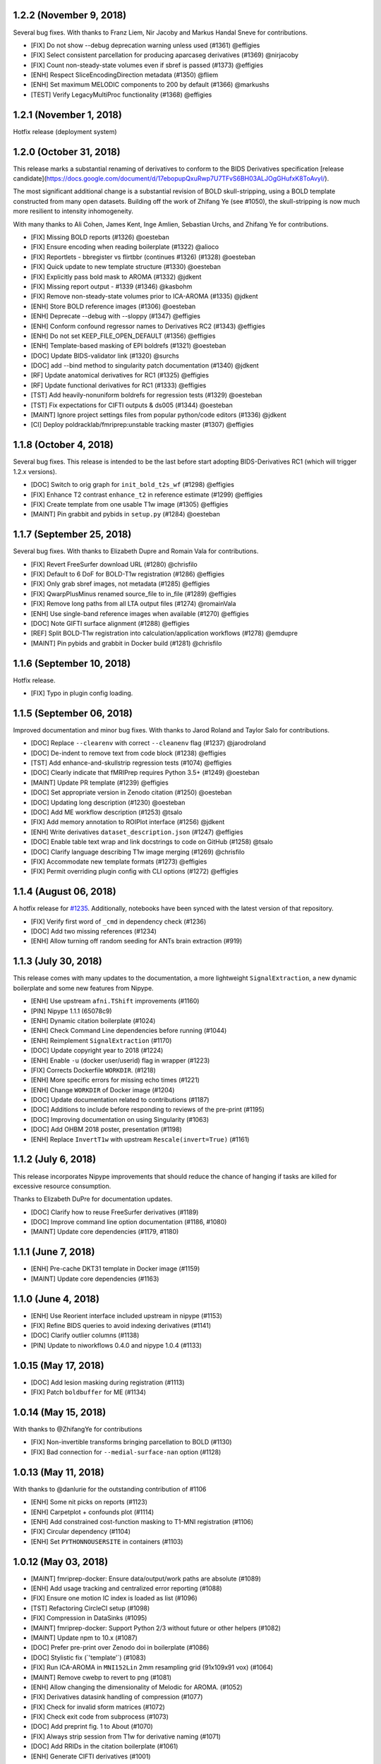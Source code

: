 1.2.2 (November 9, 2018)
========================

Several bug fixes. With thanks to Franz Liem, Nir Jacoby and Markus Handal Sneve for contributions.

* [FIX] Do not show --debug deprecation warning unless used (#1361) @effigies
* [FIX] Select consistent parcellation for producing aparcaseg derivatives (#1369) @nirjacoby
* [FIX] Count non-steady-state volumes even if sbref is passed (#1373) @effigies
* [ENH] Respect SliceEncodingDirection metadata (#1350) @fliem
* [ENH] Set maximum MELODIC components to 200 by default (#1366) @markushs
* [TEST] Verify LegacyMultiProc functionality (#1368) @effigies

1.2.1 (November 1, 2018)
========================

Hotfix release (deployment system)

1.2.0 (October 31, 2018)
========================

This release marks a substantial renaming of derivatives to conform to the BIDS Derivatives specification [release candidate](https://docs.google.com/document/d/17ebopupQxuRwp7U7TFvS6BH03ALJOgGHufxK8ToAvyI/).

The most significant additional change is a substantial revision of BOLD skull-stripping, using a BOLD template constructed from many open datasets. Building off the work of Zhifang Ye (see #1050), the skull-stripping is now much more resilient to intensity inhomogeneity.

With many thanks to Ali Cohen, James Kent, Inge Amlien, Sebastian Urchs, and Zhifang Ye for contributions.

* [FIX] Missing BOLD reports (#1326) @oesteban
* [FIX] Ensure encoding when reading boilerplate (#1322) @alioco
* [FIX] Reportlets - bbregister vs flirtbbr (continues #1326) (#1328) @oesteban
* [FIX] Quick update to new template structure (#1330) @oesteban
* [FIX] Explicitly pass bold mask to AROMA (#1332) @jdkent
* [FIX] Missing report output - #1339 (#1346) @kasbohm
* [FIX] Remove non-steady-state volumes prior to ICA-AROMA (#1335) @jdkent
* [ENH] Store BOLD reference images (#1306) @oesteban
* [ENH] Deprecate --debug with --sloppy (#1347) @effigies
* [ENH] Conform confound regressor names to Derivatives RC2 (#1343) @effigies
* [ENH] Do not set KEEP_FILE_OPEN_DEFAULT (#1356) @effigies
* [ENH] Template-based masking of EPI boldrefs (#1321) @oesteban
* [DOC] Update BIDS-validator link (#1320) @surchs
* [DOC] add --bind method to singularity patch documentation (#1340) @jdkent
* [RF] Update anatomical derivatives for RC1  (#1325) @effigies
* [RF] Update functional derivatives for RC1 (#1333) @effigies
* [TST] Add heavily-nonuniform boldrefs for regression tests (#1329) @oesteban
* [TST] Fix expectations for CIFTI outputs & ds005 (#1344) @oesteban
* [MAINT] Ignore project settings files from popular python/code editors (#1336) @jdkent
* [CI] Deploy poldracklab/fmriprep:unstable tracking master (#1307) @effigies 

1.1.8 (October 4, 2018)
=======================

Several bug fixes. This release is intended to be the last before start
adopting BIDS-Derivatives RC1 (which will trigger 1.2.x versions).

* [DOC] Switch to orig graph for ``init_bold_t2s_wf`` (#1298) @effigies
* [FIX] Enhance T2 contrast ``enhance_t2`` in reference estimate (#1299) @effigies
* [FIX] Create template from one usable T1w image (#1305) @effigies
* [MAINT] Pin grabbit and pybids in ``setup.py`` (#1284) @oesteban

1.1.7 (September 25, 2018)
==========================

Several bug fixes. With thanks to Elizabeth Dupre and Romain Vala for
contributions.

* [FIX] Revert FreeSurfer download URL (#1280) @chrisfilo
* [FIX] Default to 6 DoF for BOLD-T1w registration (#1286) @effigies
* [FIX] Only grab sbref images, not metadata (#1285) @effigies
* [FIX] QwarpPlusMinus renamed source_file to in_file (#1289) @effigies
* [FIX] Remove long paths from all LTA output files (#1274) @romainVala
* [ENH] Use single-band reference images when available (#1270) @effigies
* [DOC] Note GIFTI surface alignment (#1288) @effigies
* [REF] Split BOLD-T1w registration into calculation/application workflows (#1278) @emdupre
* [MAINT] Pin pybids and grabbit in Docker build (#1281) @chrisfilo

1.1.6 (September 10, 2018)
==========================

Hotfix release.

* [FIX] Typo in plugin config loading.

1.1.5 (September 06, 2018)
==========================

Improved documentation and minor bug fixes. With thanks to Jarod Roland and
Taylor Salo for contributions.

* [DOC] Replace ``--clearenv`` with correct ``--cleanenv`` flag (#1237) @jarodroland
* [DOC] De-indent to remove text from code block (#1238) @effigies
* [TST] Add enhance-and-skullstrip regression tests (#1074) @effigies
* [DOC] Clearly indicate that fMRIPrep requires Python 3.5+ (#1249) @oesteban
* [MAINT] Update PR template (#1239) @effigies
* [DOC] Set appropriate version in Zenodo citation (#1250) @oesteban
* [DOC] Updating long description (#1230) @oesteban
* [DOC] Add ME workflow description (#1253) @tsalo
* [FIX] Add memory annotation to ROIPlot interface (#1256) @jdkent
* [ENH] Write derivatives ``dataset_description.json`` (#1247) @effigies
* [DOC] Enable table text wrap and link docstrings to code on GitHub (#1258) @tsalo
* [DOC] Clarify language describing T1w image merging (#1269) @chrisfilo
* [FIX] Accommodate new template formats (#1273) @effigies
* [FIX] Permit overriding plugin config with CLI options (#1272) @effigies


1.1.4 (August 06, 2018)
=======================

A hotfix release for `#1235
<https://github.com/poldracklab/fmriprep/issues/1235>`_. Additionally,
notebooks have been synced with the latest version of that repository.

* [FIX] Verify first word of ``_cmd`` in dependency check (#1236)
* [DOC] Add two missing references (#1234)
* [ENH] Allow turning off random seeding for ANTs brain extraction (#919)

1.1.3 (July 30, 2018)
=====================

This release comes with many updates to the documentation, a more lightweight
``SignalExtraction``, a new dynamic boilerplate and some new features from
Nipype.

* [ENH] Use upstream ``afni.TShift`` improvements (#1160)
* [PIN] Nipype 1.1.1 (65078c9)
* [ENH] Dynamic citation boilerplate (#1024)
* [ENH] Check Command Line dependencies before running (#1044)
* [ENH] Reimplement ``SignalExtraction`` (#1170)
* [DOC] Update copyright year to 2018 (#1224)
* [ENH] Enable ``-u`` (docker user/userid) flag in wrapper (#1223)
* [FIX] Corrects Dockerfile ``WORKDIR``. (#1218)
* [ENH] More specific errors for missing echo times (#1221)
* [ENH] Change ``WORKDIR`` of Docker image (#1204)
* [DOC] Update documentation related to contributions (#1187)
* [DOC] Additions to include before responding to reviews of the pre-print (#1195)
* [DOC] Improving documentation on using Singularity (#1063)
* [DOC] Add OHBM 2018 poster, presentation (#1198)
* [ENH] Replace ``InvertT1w`` with upstream ``Rescale(invert=True)`` (#1161)

1.1.2 (July 6, 2018)
====================

This release incorporates Nipype improvements that should reduce the
chance of hanging if tasks are killed for excessive resource consumption.

Thanks to Elizabeth DuPre for documentation updates.

* [DOC] Clarify how to reuse FreeSurfer derivatives (#1189)
* [DOC] Improve command line option documentation (#1186, #1080)
* [MAINT] Update core dependencies (#1179, #1180)

1.1.1 (June 7, 2018)
====================

* [ENH] Pre-cache DKT31 template in Docker image (#1159)
* [MAINT] Update core dependencies (#1163)

1.1.0 (June 4, 2018)
====================

* [ENH] Use Reorient interface included upstream in nipype (#1153)
* [FIX] Refine BIDS queries to avoid indexing derivatives (#1141)
* [DOC] Clarify outlier columns (#1138)
* [PIN] Update to niworkflows 0.4.0 and nipype 1.0.4 (#1133)

1.0.15 (May 17, 2018)
=====================

* [DOC] Add lesion masking during registration (#1113)
* [FIX] Patch ``boldbuffer`` for ME (#1134)

1.0.14 (May 15, 2018)
=====================

With thanks to @ZhifangYe for contributions

* [FIX] Non-invertible transforms bringing parcellation to BOLD (#1130)
* [FIX] Bad connection for ``--medial-surface-nan`` option (#1128)

1.0.13 (May 11, 2018)
=====================

With thanks to @danlurie for the outstanding contribution of #1106

* [ENH] Some nit picks on reports (#1123)
* [ENH] Carpetplot + confounds plot (#1114)
* [ENH] Add constrained cost-function masking to T1-MNI registration (#1106)
* [FIX] Circular dependency (#1104)
* [ENH] Set ``PYTHONNOUSERSITE`` in containers (#1103)


1.0.12 (May 03, 2018)
=====================

* [MAINT] fmriprep-docker: Ensure data/output/work paths are absolute (#1089)
* [ENH] Add usage tracking and centralized error reporting (#1088)
* [FIX] Ensure one motion IC index is loaded as list (#1096)
* [TST] Refactoring CircleCI setup (#1098)
* [FIX] Compression in DataSinks (#1095)
* [MAINT] fmriprep-docker: Support Python 2/3 without future or other helpers (#1082)
* [MAINT] Update npm to 10.x (#1087)
* [DOC] Prefer pre-print over Zenodo doi in boilerplate (#1086)
* [DOC] Stylistic fix (\`'template'\`) (#1083)
* [FIX] Run ICA-AROMA in ``MNI152Lin`` 2mm resampling grid (91x109x91 vox) (#1064)
* [MAINT] Remove cwebp to revert to png (#1081)
* [ENH] Allow changing the dimensionality of Melodic for AROMA. (#1052)
* [FIX] Derivatives datasink handling of compression (#1077)
* [FIX] Check for invalid sform matrices (#1072)
* [FIX] Check exit code from subprocess (#1073)
* [DOC] Add preprint fig. 1 to About (#1070)
* [FIX] Always strip session from T1w for derivative naming (#1071)
* [DOC] Add RRIDs in the citation boilerplate (#1061)
* [ENH] Generate CIFTI derivatives (#1001)


1.0.11 (April 16, 2018)
=======================

* [FIX] Do not detrend CSF/WhiteMatter/GlobalSignal (#1058)

1.0.10 (April 16, 2018)
=======================

* [TST] Re-run ds005 with only one BOLD run (#1048)
* [FIX] Patch subject_summary in reports (#1047)

1.0.9 (April 10, 2018)
======================

With thanks to @danlurie for contributions.

* [FIX] Connect inputnode to SDC for pepolar images (#1046)
* [FIX] Pass ``ref_file`` to STC check (#1038)
* [DOC] Add BBR fallback to user docs. (#1036)
* [ENH] Revise resampling grid for template outputs (#1040)
* [MAINT] DataSinks within their workflows (#1021)
* [ENH] Add FLAIR pial refinement support (#829)
* [MAINT] Upgrade to pybids 0.5 (#1027)
* [MAINT] Refactor fieldmap heuristics (#1017)
* [FIX] Use metadata to select shortest echo as ref_file (#1018)
* [ENH] Adopt versioneer to compose version names (#1007)
* [ENH] Handle first echo separately for ME-EPI (#891)


1.0.8 (February 22, 2018)
=========================

With thanks to @mgxd and @naveau for contributions.

* [FIX] ROIs Plot and output brain masks consistency (#1002)
* [FIX] Init flirt with qform (#1003)
* [DOC] Prepopulate tag when posting neurostars questions. (#987)
* [FIX] Update fmap.py : import _get_pe_index in get_ees (#984)
* [FIX] Argparse action (#985)

1.0.7 (February 13, 2018)
=========================

* [ENH] Output ``aseg`` and ``aparc`` in T1w and BOLD spaces (#957)
* [FIX] Write latest BOLD mask out (space-T1w) (#978)
* [PIN] Updating niworkflows to 0.3.1 (#962)
* [FIX] Robuster BOLD mask (#966)

1.0.6 (29th of January 2018)
============================

* [FIX] Bad connection in phasediff-fieldmap workflow (#950)
* [PIN] niworkflows-0.3.1-dev (including Nipype 1.0.0!)
* [ENH] Migrate to CircleCI 2.0 and workflows (#943)
* [ENH] Improvements to CLIs (native & wrapper) (#944)
* [FIX] Rerun tCompCor interface in case of MemoryError (#942)

1.0.5 (21st of January 2018)
============================

* [PIN] niworkflows-0.2.8 to fix several execution issues.
* [ENH] Code cleanup (#938)

1.0.4 (15th of January 2018)
============================

* [FIX] Pin niworkflows-0.2.6 to fix several MultiProc errors (nipy/nipype#2368)
* [DOC] Fix DOI in citation boilerplate (#933)
* [FIX] Heuristics to prevent memory errors during aCompCor (#930).
* [FIX] RuntimeWarning: divide by zero encountered in float_scalars (#931).
* [FIX] INU correction before merging several T1w (#925).


1.0.3 (3rd of January 2018)
===========================

* [FIX] Pin niworkflows-0.2.4 to fix (#868).
* [FIX] Roll back run/task groupings after BIDS query (#918).
  Groupings for the multi-echo extension will be reenabled soon.

1.0.2 (2nd of January 2018)
===========================

* [FIX] Grouping runs broke FMRIPREP on some datasets (#916)
  Thanks to @emdupre


1.0.1 (1st of January 2018)
===========================

With thanks to @emdupre for contributions.

* [PIN] Update required niworkflows version to 0.2.3
* [FIX] Refine ``antsBrainExtraction`` if ``recon-all`` is run (#912)
  With thanks to Arno Klein for his [helpful comments
  here](https://github.com/poldracklab/fmriprep/issues/431#issuecomment-299583391)
* [FIX] Use thinner contours in reportlets (#910)
* [FIX] Robuster EPI mask (#911)
* [FIX] Set workflow return value before potential error (#887)
* [DOC] Documentation about FreeSurfer and ``--fs-no-reconall`` (#894)
* [DOC] Fix example in installation ants-nthreads -> omp-nthreads (#885)
  With thanks to @mvdoc.
* [ENH] Allow for multiecho data (#875)


1.0.0 (6th of December 2017)
============================

* [ENH] Add ``--resource-monitor`` flag (#883)
* [FIX] Collision between Multi-T1w and ``--no-freesurfer`` (#880)
* [FIX] Setting ``use_compression`` on resampling workflows (#882)
* [ENH] Estimate motion parameters before STC (#876)
* [ENH] Add ``--stop-on-first-crash`` option (#865)
* [FIX] Correctly handling xforms (#874)
* [FIX] Combined ROI reportlets (#872)
* [ENH] Strip reportlets out of full report (#867)

1.0.0-rc13 (1st of December 2017)
---------------------------------

* [FIX] Broken ``--fs-license-file`` argument (#869)

1.0.0-rc12 (29th of November 2017)
----------------------------------

* [ENH] Use Nipype MultiProc even for sequential execution (#856)
* [REF] More memory annotations and considerations (#816)
* [FIX] Controlling memory explosion (#854)
* [WRAPPER] Mount nipype repositories as niworkflows submodule (#834)
* [FIX] Reduce image loads in local memory (#839)
* [ENH] Always sync qforms, refactor error messaging (#851)

1.0.0-rc11 (24th of November 2017)
----------------------------------

* [ENH] Check for invalid qforms in validation (#847)
* [FIX] Update pybids to include latest bugfixes (#838)
* [FIX] MultiApplyTransforms failed with nthreads=1 (#835)

1.0.0-rc10 (9th of November 2017)
---------------------------------

* [FIX] Adopt new FreeSurfer (v6.0.1) license mechanism (#787)
* [ENH] Output affine transforms from original T1w images to preprocessed anatomical (#726)
* [FIX] Correct headers in AFNI-generated NIfTI files (#818)
* [FIX] Normalize T1w image qform/sform matrices (#820)

1.0.0-rc9 (2nd of November 2017)
--------------------------------

* [FIX] Fixed #776 (aCompCor - numpy.linalg.linalg.LinAlgError: SVD did not converge) via #807.
* [ENH] Added ``CSF`` column to ``_confounds.tsv`` (included in #807)
* [DOC] Add more details on the outputs of FMRIPREP and minor fixes (#811)
* [ENH] Processing confounds in BOLD space (#807)
* [ENH] Updated niworkflows and nipype, including the new feature to close all file descriptors (#810)
* [REF] Refactored BOLD workflows module (#805)
* [ENH] Improved memory annotations (#803, #807)

1.0.0-rc8 (27th of October 2017)
--------------------------------

* [FIX] Allow missing magnitude2 in phasediff-type fieldmaps (#802)
* [FIX] Lower tolerance deciding t1_merge shapes (#798)
* [FIX] Be robust to 4D T1w images (#797)
* [ENH] Resource annotations (#746)
* [ENH] Use indexed_gzip with nibabel (#788)
* [FIX] Reduce FoV of outputs in T1w space (#785)


1.0.0-rc7 (20th of October 2017)
--------------------------------

* [ENH] Update pinned version of nipype to latest master
* [ENH] Added rX permissions to make life easier on Singularity users (#757)
* [DOC] Citation boilerplate (#779)
* [FIX] Patch to remove long filenames after mri_concatenate_lta (#778)
* [FIX] Only use unbiased template with ``--longitudinal`` (#771)
* [FIX] Use t1_2_fsnative registration when sampling to surface (#762)
* [ENH] Remove ``--skull_strip_ants`` option (#761)
* [DOC] Add reference to beginners guide (#763)


1.0.0-rc6 (11th of October 2017)
--------------------------------

* [ENH] Add inverse normalization transform (MNI -> T1w) to derivatives (#754)
* [ENH] Fall back to initial registration if BBR fails (#694)
* [FIX] Header and affine transform updates to resolve intermittent
  misalignments in reports (#743)
* [FIX] Register FreeSurfer template to FMRIPREP template, handling pre-run
  FreeSurfer subjects more robustly, saving affine to derivatives (#733)
* [ENH] Add OpenFMRI participant sampler command-line tool (#704)
* [ENH] For SyN-SDC, assume phase-encoding direction of A-P unless specified
  L-R (#740, #744)
* [ENH] Permit skull-stripping with NKI ANTs template (#729)
* [ENH] Erode aCompCor masks to target volume proportions, instead of fixed
  distances (#731, #732)
* [DOC] Documentation updates (#748)

1.0.0-rc5 (25th of September 2017)
----------------------------------

* [FIX] Skip slice time correction on BOLD series < 5 volumes (#711)
* [FIX] Skip AFNI check for new versions (#723)
* [DOC] Documentation clarification and updates (#698, #711)

1.0.0-rc4 (12th of September 2017)
----------------------------------

With thanks to Mathias Goncalves for contributions.

* [ENH] Collapse ITK transforms of head-motion correction in only one file (#695)
* [FIX] Raise error when run.py is called directly (#692)
* [FIX] Parse crash files when they are stored as text (#690)
* [ENH] Replace medial wall values with NaNs (#687)

1.0.0-rc3 (28th of August 2017)
-------------------------------

With thanks to Anibal Sólon for contributions.

* [ENH] Add ``--low-mem`` option to reduce memory usage for large BOLD series (#663)
* [ENH] Parallelize anatomical conformation step (#666)
* [FIX] Handle missing functional data in SubjectSummary node (#670)
* [FIX] Disable ``--no-skull-strip-ants`` (AFNI skull-stripping) (#674)
* [FIX] Initialize SyN SDC more robustly (#680)
* [DOC] Add comprehensive documentation of workflow API (#638)

1.0.0-rc2 (12th of August 2017)
-------------------------------

* [ENH] Increased support for partial field-of-view BOLD datasets (#659)
* [FIX] Slice time correction is now being applied to output data (not only to intermediate file used for motion estimation - #662)
* [FIX] Fieldmap unwarping is now being applied to MNI space outputs (not only to T1w space outputs - #662)

1.0.0-rc1 (8th of August 2017)
------------------------------

* [ENH] Include ICA-AROMA confounds in report (#646)
* [ENH] Save non-aggressively denoised BOLD series (#648)
* [ENH] Improved logging messages (#621)
* [ENH] Improved resource management (#622, #629, #640, #641)
* [ENH] Improved confound header names (#634)
* [FIX] Ensure multi-T1w image datasets have RAS-oriented template (#637)
* [FIX] More informative errors for conflicting options (#632)
* [DOC] Improved report summaries (#647)

0.6.0 (31st of July 2017)
=========================

With thanks to Yaroslav Halchenko and Ilkay Isik for contributions.

* [ENH] Set threshold on up-sampling ratio in conformation, report results (#601)
* [ENH] Censor non-steady-state volumes prior to CompCor (#603)
* [FIX] Conformation failure in thick-slice, oblique T1w datasets (#601)
* [FIX] Crash/report failure of phase-difference SDC pipeline (#602, #604)
* [FIX] Prevent AFNI NIfTI extensions from crashing reference EPI estimation (#619)
* [DOC] Save logs to output directory (#605)
* [ENH] Upgrade to ICA-AROMA 0.4.1-beta (#611)

0.5.4 (20th of July 2017)
=========================

* [DOC] Improved report summaries describing steps taken (#584)
* [ENH] Uniformize command-line argument style (#592)

0.5.3 (18th of July 2017)
=========================

With thanks to Yaroslav Halchenko for contributions.

* [ENH] High-pass filter time series prior to CompCor (#577)
* [ENH] Validate and minimally conform BOLD images (#581)
* [FIX] Bug that prevented PE direction estimation (#586)
* [DOC] Log version/time in report (#587)

0.5.2 (30th of June 2017)
=========================

With thanks to James Kent for contributions.

* [ENH] Calculate noise components in functional data with ICA-AROMA (#539)
* [FIX] Remove unused parameters from function node, resolving crash (#576)

0.5.1 (24th of June 2017)
=========================

* [FIX] Invalid parameter in ``bbreg_wf`` (#572)

0.5.0 (21st of June 2017)
=========================

With thanks to James Kent for contributions.

* [ENH] EXPERIMENTAL: Fieldmap-less susceptibility correction with ``--use-syn-sdc`` option (#544)
* [FIX] Reduce interpolation artifacts in ConformSeries (#564)
* [FIX] Improve consistency of handling of fieldmaps (#565)
* [FIX] Apply T2w pial surface refinement at correct stage of FreeSurfer pipeline (#568)
* [ENH] Add ``--anat-only`` workflow option (#560)
* [FIX] Output all tissue class/probability maps (#569)
* [ENH] Upgrade to ANTs 2.2.0 (#561)

0.4.6 (14th of June 2017)
=========================

* [ENH] Conform and minimally resample multiple T1w images (#545)
* [FIX] Return non-zero exit code on all errors (#554)
* [ENH] Improve error reporting for missing subjects (#558)

0.4.5 (12th of June 2017)
=========================

With thanks to Marcel Falkiewicz for contributions.

* [FIX] Correctly display help in ``fmriprep-docker`` (#533)
* [FIX] Avoid invalid symlinks when running FreeSurfer (#536)
* [ENH] Improve dependency management for users unable to use Docker/Singularity containers (#549)
* [FIX] Return correct exit code when a Function node fails (#554)

0.4.4 (20th of May 2017)
========================

With thanks to Feilong Ma for contributions.

* [ENH] Option to provide a custom reference grid image (``--output-grid-reference``) for determining the field of view and resolution of output images (#480)
* [ENH] Improved EPI skull stripping and tissue contrast enhancements (#519)
* [ENH] Improve resource use estimates in FreeSurfer workflow (#506)
* [ENH] Moved missing values in the DVARS* and FramewiseDisplacement columns of the _confounds.tsv from last row to the first row (#523)
* [ENH] More robust initialization of the normalization procedure (#529)

0.4.3 (10th of May 2017)
========================

* [ENH] ``--output-space template`` targets template specified by ``--template`` flag (``MNI152NLin2009cAsym`` supported) (#498)
* [FIX] Fix a bug causing small numerical discrepancies in input data voxel size to lead to different FOV of the output files (#513)

0.4.2 (3rd of May 2017)
=======================

* [ENH] Use robust template generation for multiple T1w images (#481)
* [ENH] Anatomical MNI outputs respect ``--output-space`` selection (#490)
* [ENH] Added support for distortion correction using opposite phase encoding direction EPI images (#493)
* [ENH] Switched to FSL BET for skullstripping of EPI images (#493)
* [ENH] ``--omp-nthreads`` controls maximum per-process thread count; replaces ``--ants-nthreads`` (#500)

0.4.1 (20th of April 2017)
==========================

* Hotfix release (dependencies and deployment system)

0.4.0 (20th of April 2017)
==========================

* [ENH] Added an option to choose the degrees of freedom used when doing BOLD to T1w coregistration (``--bold2t1w_dof``). Set default to 9 to account for field inhomogeneities and coils heating up (#448)
* [ENH] Added support for phase difference and GE style fieldmaps (#448)
* [ENH] Generate GrayWhite, Pial, MidThickness and inflated surfaces (#398)
* [ENH] Memory and performance improvements for calculating the EPI reference (#436)
* [ENH] Sample functional series to subject and ``fsaverage`` surfaces (#391)
* [ENH] Output spaces for functional data may be selected with ``--output-space`` option (#447)
* [DEP] ``--skip-native`` functionality replaced by ``--output-space`` (#447)
* [ENH] ``fmriprep-docker`` wrapper script simplifies running in a Docker environment (#317)

0.3.2 (7th of April 2017)
=========================

With thanks to Asier Erramuzpe for contributions.

* [ENH] Added optional slice time correction (#415)
* [ENH] Removed redundant motion parameter conversion step using avscale (#415)
* [ENH] FreeSurfer submillimeter reconstruction may be disabled with ``--no-submm-recon`` (#422)
* [ENH] Switch bbregister init from ``fsl`` to ``coreg`` (FreeSurfer native #423)
* [ENH] Motion estimation now uses a smart reference image that takes advantage of T1 saturation (#421)
* [FIX] Fix report generation with ``--reports-only`` (#427)

0.3.1 (24th of March 2017)
==========================

* [ENH] Perform bias field correction of EPI images prior to coregistration (#409)
* [FIX] Fix an orientation issue affecting some datasets when bbregister was used (#408)
* [ENH] Minor improvements to the reports aesthetics (#428)

0.3.0 (20th of March 2017)
==========================

* [FIX] Affine and warp MNI transforms are now applied in the correct order
* [ENH] Added preliminary support for reconstruction of cortical surfaces using FreeSurfer
* [ENH] Switched to bbregister for BOLD to T1 coregistration
* [ENH] Switched to sinc interpolation of preprocessed BOLD and T1w outputs
* [ENH] Preprocessed BOLD volumes are now saved in the T1w space instead of mean BOLD
* [FIX] Fixed a bug with MCFLIRT interpolation inducing slow drift
* [ENH] All files are now saved in Float32 instead of Float64 to save space

0.2.0 (13th of January 2017)
============================

* Initial public release


0.1.2 (3rd of October 2016)
===========================

* [FIX] Downloads from OSF, remove data downloader (now in niworkflows)
* [FIX] pybids was missing in the install_requires
* [DEP] Deprecated ``-S``/``--subject-id`` tag
* [ENH] Accept subjects with several T1w images (#114)
* [ENH] Documentation updates (#130, #131)
* [TST] Re-enabled CircleCI tests on one subject from ds054 of OpenfMRI
* [ENH] Add C3D to docker image, updated poldracklab hub (#128, #119)
* [ENH] CLI is now BIDS-Apps compliant (#123)


0.1.1 (30th of July 2016)
=========================

* [ENH] Grabbit integration (#113)
* [ENH] More outputs in MNI space (#99)
* [ENH] Implementation of phase-difference fieldmap estimation (#91)
* [ENH] Fixed bug using non-RAS EPI
* [ENH] Works on ds005 (datasets without fieldmap nor sbref)
* [ENH] Outputs start to follow BIDS-derivatives (WIP)


0.0.1
=====

* [ENH] Added Docker images
* [DOC] Added base code for automatic publication to RTD.
* Set up CircleCI with a first smoke test on one subject.
* BIDS tree scrubbing and subject-session-run selection.
* Refactored big workflow into consistent pieces.
* Migrated Craig's original code
